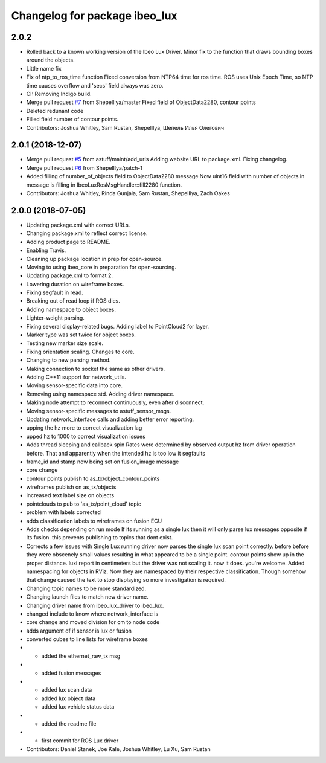 ^^^^^^^^^^^^^^^^^^^^^^^^^^^^^^
Changelog for package ibeo_lux
^^^^^^^^^^^^^^^^^^^^^^^^^^^^^^

2.0.2
-----------
* Rolled back to a known working version of the Ibeo Lux Driver. Minor fix to the function that draws bounding boxes around the objects. 
* Little name fix
* Fix of ntp_to_ros_time function
  Fixed conversion from NTP64 time for ros time. ROS uses Unix Epoch Time, so NTP time causes overflow and 'secs' field always was zero.
* CI: Removing Indigo build.
* Merge pull request `#7 <https://github.com/astuff/ibeo_lux/issues/7>`_ from ShepelIlya/master
  Fixed field of ObjectData2280, contour points
* Deleted redunant code
* Filled field number of contour points.
* Contributors: Joshua Whitley, Sam Rustan, ShepelIlya, Шепель Илья Олегович

2.0.1 (2018-12-07)
------------------
* Merge pull request `#5 <https://github.com/astuff/ibeo_lux/issues/5>`_ from astuff/maint/add_urls
  Adding website URL to package.xml. Fixing changelog.
* Merge pull request `#6 <https://github.com/astuff/ibeo_lux/issues/6>`_ from ShepelIlya/patch-1
* Added filling of number_of_objects field to ObjectData2280 message
  Now uint16 field with number of objects in message is filling in IbeoLuxRosMsgHandler::fill2280 function.
* Contributors: Joshua Whitley, Rinda Gunjala, Sam Rustan, ShepelIlya, Zach Oakes

2.0.0 (2018-07-05)
------------------
* Updating package.xml with correct URLs.
* Changing package.xml to reflect correct license.
* Adding product page to README.
* Enabling Travis.
* Cleaning up package location in prep for open-source.
* Moving to using ibeo_core in preparation for open-sourcing.
* Updating package.xml to format 2.
* Lowering duration on wireframe boxes.
* Fixing segfault in read.
* Breaking out of read loop if ROS dies.
* Adding namespace to object boxes.
* Lighter-weight parsing.
* Fixing several display-related bugs. Adding label to PointCloud2 for layer.
* Marker type was set twice for object boxes.
* Testing new marker size scale.
* Fixing orientation scaling. Changes to core.
* Changing to new parsing method.
* Making connection to socket the same as other drivers.
* Adding C++11 support for network_utils.
* Moving sensor-specific data into core.
* Removing using namespace std. Adding driver namespace.
* Making node attempt to reconnect continuously, even after disconnect.
* Moving sensor-specific messages to astuff_sensor_msgs.
* Updating network_interface calls and adding better error reporting.
* upping the hz more to correct visualization lag
* upped hz to 1000 to correct visualization issues
* Adds thread sleeping and callback spin
  Rates were determined by observed output hz from
  driver operation before.
  That and apparently when the intended hz is too
  low it segfaults
* frame_id and stamp now being set on fusion_image message
* core change
* contour points publish to as_tx/object_contour_points
* wireframes publish on as_tx/objects
* increased text label size on objects
* pointclouds to pub to 'as_tx/point_cloud' topic
* problem with labels corrected
* adds classification labels to wireframes on fusion ECU
* Adds checks depending on run mode
  If its running as a single lux then it will only parse lux messages
  opposite if its fusion. this prevents publishing to topics that dont exist.
* Corrects a few issues with Single Lux running
  driver now  parses the single lux scan point correctly. before
  before they were obscenely small values resulting in what appeared
  to be a single point.
  contour points show up in the proper distance. luxi report in centimeters
  but the driver was not scaling it. now it does. you're welcome.
  Added namespacing for objects in RViz. Now they are namespaced by their
  respective classification. Though somehow that change caused the text
  to stop displaying so more investigation is required.
* Changing topic names to be more standardized.
* Changing launch files to match new driver name.
* Changing driver name from ibeo_lux_driver to ibeo_lux.
* changed include to know where network_interface is
* core change and moved division for cm to node code
* adds argument of if sensor is lux or fusion
* converted cubes to line lists for wireframe boxes
* - added the ethernet_raw_tx msg
* - added fusion messages
* - added lux scan data
  - added lux object data
  - added lux vehicle status data
* - added the readme file
* - first commit for ROS Lux driver
* Contributors: Daniel Stanek, Joe Kale, Joshua Whitley, Lu Xu, Sam Rustan
